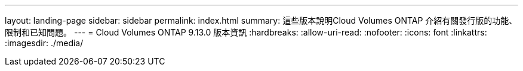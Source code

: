 ---
layout: landing-page 
sidebar: sidebar 
permalink: index.html 
summary: 這些版本說明Cloud Volumes ONTAP 介紹有關發行版的功能、限制和已知問題。 
---
= Cloud Volumes ONTAP 9.13.0 版本資訊
:hardbreaks:
:allow-uri-read: 
:nofooter: 
:icons: font
:linkattrs: 
:imagesdir: ./media/



